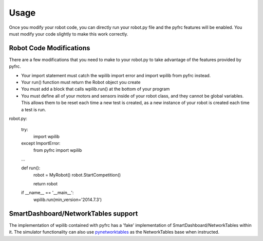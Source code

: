 Usage
=====

Once you modify your robot code, you can directly run your robot.py file
and the pyfrc features will be enabled. You must modify your code slightly
to make this work correctly.


Robot Code Modifications
------------------------

There are a few modifications that you need to make to your robot.py
to take advantage of the features provided by pyfrc. 

* Your import statement must catch the wpilib import error and import
  wpilib from pyfrc instead.
* Your run() function must return the Robot object you create
* You must add a block that calls wpilib.run() at the bottom of your
  program
* You must define all of your motors and sensors inside of your robot
  class, and they cannot be global variables. This allows them to be
  reset each time a new test is created, as a new instance of your 
  robot is created each time a test is run.

robot.py:

    try:
        import wpilib
    except ImportError:
        from pyfrc import wpilib
        
    ...

    def run():
        robot = MyRobot()
        robot.StartCompetition()
        
        return robot
        
    if __name__ == '__main__':
        wpilib.run(min_version='2014.7.3')


SmartDashboard/NetworkTables support
------------------------------------

The implementation of wpilib contained with pyfrc has a 'fake' implementation
of SmartDashboard/NetworkTables within it. The simulator functionality can
also use `pynetworktables <https://github.com/robotpy/pynetworktables>`_ 
as the NetworkTables base when instructed.

